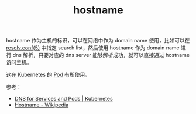 :PROPERTIES:
:ID:       41731659-C753-4AFA-A0AD-78467ABEFE90
:END:
#+TITLE: hostname

hostname 作为主机的标识，可以在网络中作为 domain name 使用，比如可以在 [[id:73DC1E28-D066-44C3-B983-2080F1903B1D][resolv.conf(5)]] 中指定 search list，然后使用 hostname 作为 domain name 进行 dns 解析，只要对应的 dns server 能够解析成功，就可以直接通过 hostname 访问主机。

这在 Kubernetes 的 [[id:5EF907B9-714E-4C61-8E65-BE0962ED3F53][Pod]] 有所使用。

参考：
+ [[https://kubernetes.io/docs/concepts/services-networking/dns-pod-service/][DNS for Services and Pods | Kubernetes]]
+ [[https://en.wikipedia.org/wiki/Hostname][Hostname - Wikipedia]]

